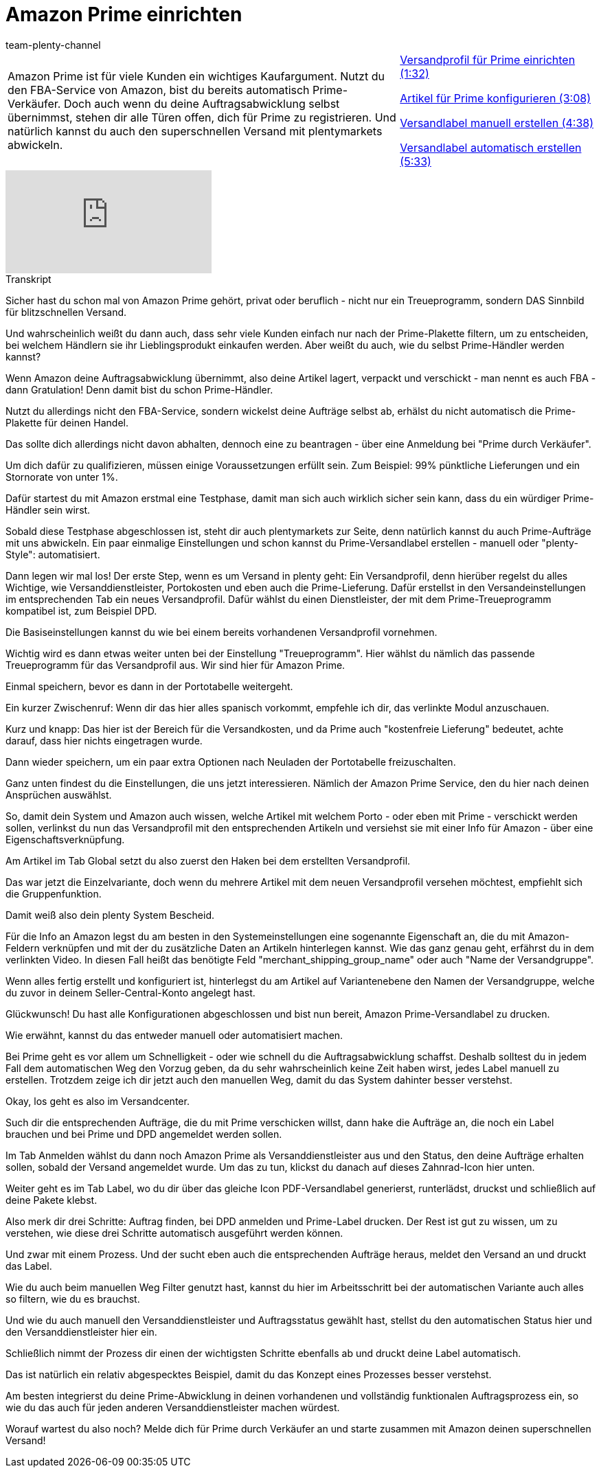 = Amazon Prime einrichten
:index: false
:id: Z7XMQPK
:author: team-plenty-channel

//tag::einleitung[]
[cols="2, 1" grid=none]
|===
|Amazon Prime ist für viele Kunden ein wichtiges Kaufargument. Nutzt du den FBA-Service von Amazon, bist du bereits automatisch Prime-Verkäufer. Doch auch wenn du deine Auftragsabwicklung selbst übernimmst, stehen dir alle Türen offen, dich für Prime zu registrieren. Und natürlich kannst du auch den superschnellen Versand mit plentymarkets abwickeln.
|<<videos/amazon/auftraege/prime-versandprofil#video, Versandprofil für Prime einrichten (1:32)>>

<<videos/amazon/auftraege/prime-artikel#video, Artikel für Prime konfigurieren (3:08)>>

<<videos/amazon/auftraege/prime-versandlabel-manuell#video, Versandlabel manuell erstellen (4:38)>>

<<videos/amazon/auftraege/prime-versandlabel-automatisch#video, Versandlabel automatisch erstellen (5:33)>>

|===
//end::einleitung[]

video::314734702[vimeo]

// tag::transkript[]
[.collapseBox]
.Transkript
--
Sicher hast du schon mal von Amazon Prime gehört, privat oder beruflich - nicht nur ein Treueprogramm, sondern DAS Sinnbild für blitzschnellen Versand.

Und wahrscheinlich weißt du dann auch, dass sehr viele Kunden einfach nur nach der Prime-Plakette filtern, um zu entscheiden, bei welchem Händlern sie ihr Lieblingsprodukt einkaufen werden. Aber weißt du auch, wie du selbst Prime-Händler werden kannst?

Wenn Amazon deine Auftragsabwicklung übernimmt, also deine Artikel lagert, verpackt und verschickt - man nennt es auch FBA - dann Gratulation! Denn damit bist du schon Prime-Händler.

Nutzt du allerdings nicht den FBA-Service, sondern wickelst deine Aufträge selbst ab, erhälst du nicht automatisch die Prime-Plakette für deinen Handel.

Das sollte dich allerdings nicht davon abhalten, dennoch eine zu beantragen - über eine Anmeldung bei "Prime durch Verkäufer".

Um dich dafür zu qualifizieren, müssen einige Voraussetzungen erfüllt sein. Zum Beispiel: 99% pünktliche Lieferungen und ein Stornorate von unter 1%.

Dafür startest du mit Amazon erstmal eine Testphase, damit man sich auch wirklich sicher sein kann, dass du ein würdiger Prime-Händler sein wirst.

Sobald diese Testphase abgeschlossen ist, steht dir auch plentymarkets zur Seite, denn natürlich kannst du auch Prime-Aufträge mit uns abwickeln. Ein paar einmalige Einstellungen und schon kannst du Prime-Versandlabel erstellen - manuell oder "plenty-Style": automatisiert.

Dann legen wir mal los! Der erste Step, wenn es um Versand in plenty geht: Ein Versandprofil, denn hierüber regelst du alles Wichtige, wie Versanddienstleister, Portokosten und eben auch die Prime-Lieferung. Dafür erstellst in den Versandeinstellungen im entsprechenden Tab ein neues Versandprofil. Dafür wählst du einen Dienstleister, der mit dem Prime-Treueprogramm kompatibel ist, zum Beispiel DPD.

Die Basiseinstellungen kannst du wie bei einem bereits vorhandenen Versandprofil vornehmen.

Wichtig wird es dann etwas weiter unten bei der Einstellung "Treueprogramm". Hier wählst du nämlich das passende Treueprogramm für das Versandprofil aus. Wir sind hier für Amazon Prime.

Einmal speichern, bevor es dann in der Portotabelle weitergeht.

Ein kurzer Zwischenruf: Wenn dir das hier alles spanisch vorkommt, empfehle ich dir, das verlinkte Modul anzuschauen.

Kurz und knapp: Das hier ist der Bereich für die Versandkosten, und da Prime auch "kostenfreie Lieferung" bedeutet, achte darauf, dass hier nichts eingetragen wurde.

Dann wieder speichern, um ein paar extra Optionen nach Neuladen der Portotabelle freizuschalten.

Ganz unten findest du die Einstellungen, die uns jetzt interessieren. Nämlich der Amazon Prime Service, den du hier nach deinen Ansprüchen auswählst.

So, damit dein System und Amazon auch wissen, welche Artikel mit welchem Porto - oder eben mit Prime - verschickt werden sollen, verlinkst du nun das Versandprofil mit den entsprechenden Artikeln und versiehst sie mit einer Info für Amazon - über eine Eigenschaftsverknüpfung.

Am Artikel im Tab Global setzt du also zuerst den Haken bei dem erstellten Versandprofil.

Das war jetzt die Einzelvariante, doch wenn du mehrere Artikel mit dem neuen Versandprofil versehen möchtest, empfiehlt sich die Gruppenfunktion.

Damit weiß also dein plenty System Bescheid.

Für die Info an Amazon legst du am besten in den Systemeinstellungen eine sogenannte Eigenschaft an, die du mit Amazon-Feldern verknüpfen und mit der du zusätzliche Daten an Artikeln hinterlegen kannst. Wie das ganz genau geht, erfährst du in dem verlinkten Video. In diesen Fall heißt das benötigte Feld "merchant_shipping_group_name" oder auch "Name der Versandgruppe".

Wenn alles fertig erstellt und konfiguriert ist, hinterlegst du am Artikel auf Variantenebene den Namen der Versandgruppe, welche du zuvor in deinem Seller-Central-Konto angelegt hast.

Glückwunsch! Du hast alle Konfigurationen abgeschlossen und bist nun bereit, Amazon Prime-Versandlabel zu drucken.

Wie erwähnt, kannst du das entweder manuell oder automatisiert machen.

Bei Prime geht es vor allem um Schnelligkeit - oder wie schnell du die Auftragsabwicklung schaffst. Deshalb solltest du in jedem Fall dem automatischen Weg den Vorzug geben, da du sehr wahrscheinlich keine Zeit haben wirst, jedes Label manuell zu erstellen. Trotzdem zeige ich dir jetzt auch den manuellen Weg, damit du das System dahinter besser verstehst.

Okay, los geht es also im Versandcenter.

Such dir die entsprechenden Aufträge, die du mit Prime verschicken willst, dann hake die Aufträge an, die noch ein Label brauchen und bei Prime und DPD angemeldet werden sollen.

Im Tab Anmelden wählst du dann noch Amazon Prime als Versanddienstleister aus und den Status, den deine Aufträge erhalten sollen, sobald der Versand angemeldet wurde. Um das zu tun, klickst du danach auf dieses Zahnrad-Icon hier unten.

Weiter geht es im Tab Label, wo du dir über das gleiche Icon PDF-Versandlabel generierst, runterlädst, druckst und schließlich auf deine Pakete klebst.

Also merk dir drei Schritte: Auftrag finden, bei DPD anmelden und Prime-Label drucken. Der Rest ist gut zu wissen, um zu verstehen, wie diese drei Schritte automatisch ausgeführt werden können.

Und zwar mit einem Prozess. Und der sucht eben auch die entsprechenden Aufträge heraus, meldet den Versand an und druckt das Label.

Wie du auch beim manuellen Weg Filter genutzt hast, kannst du hier im Arbeitsschritt bei der automatischen Variante auch alles so filtern, wie du es brauchst.

Und wie du auch manuell den Versanddienstleister und Auftragsstatus gewählt hast, stellst du den automatischen Status hier und den Versanddienstleister hier ein.

Schließlich nimmt der Prozess dir einen der wichtigsten Schritte ebenfalls ab und druckt deine Label automatisch.

Das ist natürlich ein relativ abgespecktes Beispiel, damit du das Konzept eines Prozesses besser verstehst.

Am besten integrierst du deine Prime-Abwicklung in deinen vorhandenen und vollständig funktionalen Auftragsprozess ein, so wie du das auch für jeden anderen Versanddienstleister machen würdest.

Worauf wartest du also noch? Melde dich für Prime durch Verkäufer an und starte zusammen mit Amazon deinen superschnellen Versand!
--
//end::transkript[]
